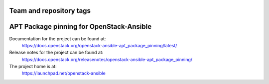 ========================
Team and repository tags
========================

.. image:: https://governance.openstack.org/tc/badges/openstack-ansible-apt_package_pinning.svg
    :target: https://governance.openstack.org/tc/reference/tags/index.html

.. Change things from this point on

=========================================
APT Package pinning for OpenStack-Ansible
=========================================

Documentation for the project can be found at:
  https://docs.openstack.org/openstack-ansible-apt_package_pinning/latest/

Release notes for the project can be found at:
  https://docs.openstack.org/releasenotes/openstack-ansible-apt_package_pinning/

The project home is at:
  https://launchpad.net/openstack-ansible
